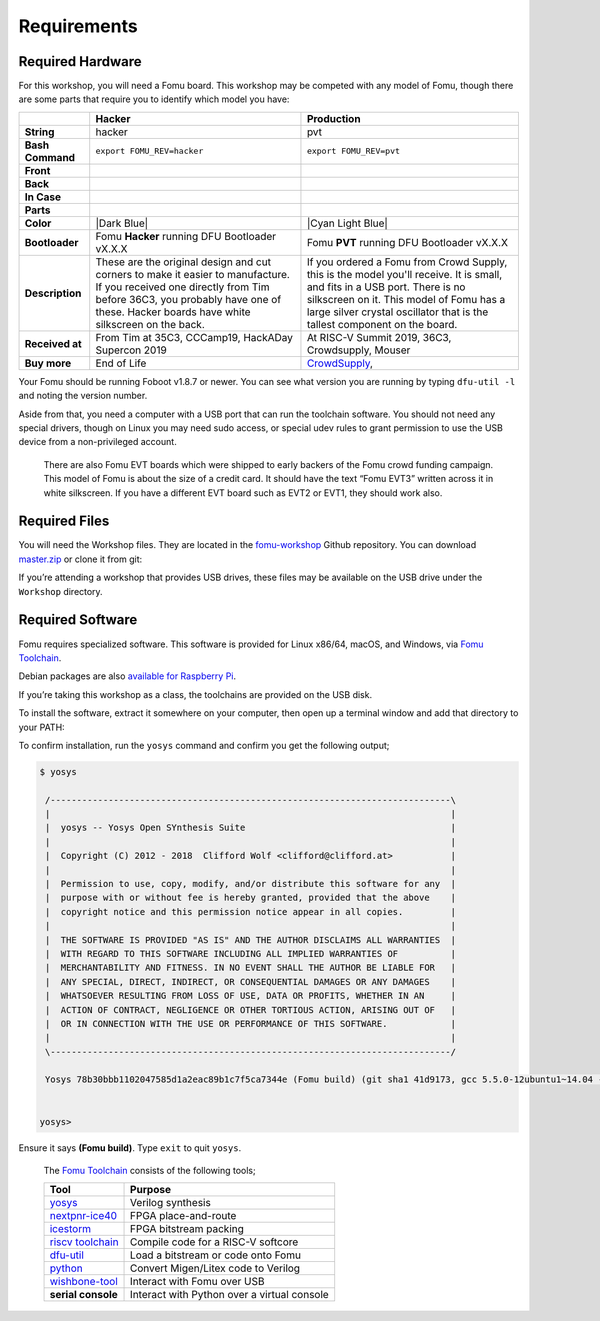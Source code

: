 Requirements
------------

Required Hardware
~~~~~~~~~~~~~~~~~

For this workshop, you will need a Fomu board. This workshop may be
competed with any model of Fomu, though there are some parts that
require you to identify which model you have:

+-------------------+-------------------------------------------------------------------------+-------------------------------------------------------------------+
|                   | Hacker                                                                  | Production                                                        |
+===================+=========================================================================+===================================================================+
| **String**        | hacker                                                                  | pvt                                                               |
+-------------------+-------------------------------------------------------------------------+-------------------------------------------------------------------+
| **Bash Command**  | ``export FOMU_REV=hacker``                                              | ``export FOMU_REV=pvt``                                           |
+-------------------+-------------------------------------------------------------------------+-------------------------------------------------------------------+
| **Front**         | |Hacker Hardware Front without case|                                    | |Production Hardware Front without case|                          |
+-------------------+-------------------------------------------------------------------------+-------------------------------------------------------------------+
| **Back**          | |Hacker Hardware Back without case|                                     | |Production Hardware Back without case|                           |
+-------------------+-------------------------------------------------------------------------+-------------------------------------------------------------------+
| **In Case**       | |Hacker Hardware Back with case|                                        | |Production Hardware Back with case|                              |
+-------------------+-------------------------------------------------------------------------+-------------------------------------------------------------------+
| **Parts**         | |Hacker Hardware Annotated Diagram|                                     | |Production Hardware Annotated Diagram|                           |
+-------------------+-------------------------------------------------------------------------+-------------------------------------------------------------------+
| **Color**         | |Dark Blue|                                                             | |Cyan Light Blue|                                                 |
+-------------------+-------------------------------------------------------------------------+-------------------------------------------------------------------+
| **Bootloader**    | Fomu **Hacker** running DFU Bootloader vX.X.X                           | Fomu **PVT** running DFU Bootloader vX.X.X                        |
+-------------------+-------------------------------------------------------------------------+-------------------------------------------------------------------+
| **Description**   | These are the original design and cut corners to make it easier to      | If you ordered a Fomu from Crowd Supply, this is the model you'll |
|                   | manufacture. If you received one directly from Tim before 36C3, you     | receive. It is small, and fits in a USB port. There is no         |
|                   | probably have one of these. Hacker boards have white silkscreen on      | silkscreen on it. This model of Fomu has a large silver crystal   |
|                   | the back.                                                               | oscillator that is the tallest component on the board.            |
+-------------------+-------------------------------------------------------------------------+-------------------------------------------------------------------+
| **Received at**   | From Tim at 35C3, CCCamp19, HackADay Supercon 2019                      | At RISC-V Summit 2019, 36C3, Crowdsupply, Mouser                  |
+-------------------+-------------------------------------------------------------------------+-------------------------------------------------------------------+
| **Buy more**      | End of Life                                                             | `CrowdSupply <https://j.mp/fomu-cs>`__,                           |
+-------------------+-------------------------------------------------------------------------+-------------------------------------------------------------------+

.. |Dark Blue| raw:: html

    <span style="background-color: #051b70; color: white;">dark blue</span>

.. |Cyan Light Blue| raw:: html

    <span style="background-color: #03b1c4;">cyan / light blue</span>

.. |Hacker Hardware Front without case| image:: ../img/hw-hacker-front-bare-small.jpg
.. |Production Hardware Front without case| image:: ../img/hw-pvt-front-bare-small.jpg
.. |Hacker Hardware Back without case| image:: ../img/hw-hacker-back-bare-small.jpg
.. |Production Hardware Back without case| image:: ../img/hw-pvt-back-bare-small.jpg
.. |Hacker Hardware Back with case| image:: ../img/hw-hacker-back-case-small.jpg
.. |Production Hardware Back with case| image:: ../img/hw-pvt-back-case-small.jpg
.. |Hacker Hardware Annotated Diagram| image:: ../img/hw-hacker-annotated.png
.. |Production Hardware Annotated Diagram| image:: ../img/hw-pvt-annotated.png

Your Fomu should be running Foboot v1.8.7 or newer. You can see what
version you are running by typing ``dfu-util -l`` and noting the version
number.

Aside from that, you need a computer with a USB port that can run the
toolchain software. You should not need any special drivers, though on
Linux you may need sudo access, or special udev rules to grant
permission to use the USB device from a non-privileged account.

   There are also Fomu EVT boards which were shipped to early backers of
   the Fomu crowd funding campaign. This model of Fomu is about the size
   of a credit card. It should have the text “Fomu EVT3” written across
   it in white silkscreen. If you have a different EVT board such as
   EVT2 or EVT1, they should work also.

Required Files
~~~~~~~~~~~~~~

You will need the Workshop files. They are located in the
`fomu-workshop <https://github.com/im-tomu/fomu-workshop>`__ Github
repository. You can download
`master.zip <https://github.com/im-tomu/fomu-workshop/archive/master.zip>`__
or clone it from git:

.. prompt:: bash $

   git clone --recurse-submodules https://github.com/im-tomu/fomu-workshop.git

If you’re attending a workshop that provides USB drives, these files may
be available on the USB drive under the ``Workshop`` directory.

Required Software
~~~~~~~~~~~~~~~~~

Fomu requires specialized software. This software is provided for Linux
x86/64, macOS, and Windows, via `Fomu
Toolchain <https://github.com/im-tomu/fomu-toolchain/releases/latest>`__.

Debian packages are also `available for Raspberry
Pi <https://github.com/im-tomu/fomu-raspbian-packages>`__.

If you’re taking this workshop as a class, the toolchains are provided
on the USB disk.

To install the software, extract it somewhere on your computer, then
open up a terminal window and add that directory to your PATH:

.. tabs::

   .. group-tab:: MacOS X

      .. prompt:: bash $

         export PATH=[path-to-toolchain]/bin:$PATH

   .. group-tab:: Linux

      .. prompt:: bash $

         export PATH=[path-to-toolchain]/bin:$PATH

   .. group-tab:: Windows

      .. prompt:: text >

         $ENV:PATH = "[path-to-toolchain]\bin;" + $ENV:PATH

      .. prompt:: text >

         PATH=[path-to-toolchain]\bin;%PATH%


To confirm installation, run the ``yosys`` command and confirm you get
the following output;

.. code:: sh

   $ yosys

    /----------------------------------------------------------------------------\
    |                                                                            |
    |  yosys -- Yosys Open SYnthesis Suite                                       |
    |                                                                            |
    |  Copyright (C) 2012 - 2018  Clifford Wolf <clifford@clifford.at>           |
    |                                                                            |
    |  Permission to use, copy, modify, and/or distribute this software for any  |
    |  purpose with or without fee is hereby granted, provided that the above    |
    |  copyright notice and this permission notice appear in all copies.         |
    |                                                                            |
    |  THE SOFTWARE IS PROVIDED "AS IS" AND THE AUTHOR DISCLAIMS ALL WARRANTIES  |
    |  WITH REGARD TO THIS SOFTWARE INCLUDING ALL IMPLIED WARRANTIES OF          |
    |  MERCHANTABILITY AND FITNESS. IN NO EVENT SHALL THE AUTHOR BE LIABLE FOR   |
    |  ANY SPECIAL, DIRECT, INDIRECT, OR CONSEQUENTIAL DAMAGES OR ANY DAMAGES    |
    |  WHATSOEVER RESULTING FROM LOSS OF USE, DATA OR PROFITS, WHETHER IN AN     |
    |  ACTION OF CONTRACT, NEGLIGENCE OR OTHER TORTIOUS ACTION, ARISING OUT OF   |
    |  OR IN CONNECTION WITH THE USE OR PERFORMANCE OF THIS SOFTWARE.            |
    |                                                                            |
    \----------------------------------------------------------------------------/

    Yosys 78b30bbb1102047585d1a2eac89b1c7f5ca7344e (Fomu build) (git sha1 41d9173, gcc 5.5.0-12ubuntu1~14.04 -fPIC -Os)


   yosys>

Ensure it says **(Fomu build)**. Type ``exit`` to quit ``yosys``.

   The `Fomu
   Toolchain <https://github.com/im-tomu/fomu-toolchain/releases/latest>`__
   consists of the following tools;

   +-----------------------------------+-----------------------------------+
   | Tool                              | Purpose                           |
   +===================================+===================================+
   | `yosys <https://github.com/YosysH | Verilog synthesis                 |
   | Q/yosys>`__                       |                                   |
   +-----------------------------------+-----------------------------------+
   | `nextpnr-ice40 <https://github.co | FPGA place-and-route              |
   | m/YosysHQ/nextpnr>`__             |                                   |
   +-----------------------------------+-----------------------------------+
   | `icestorm <https://github.com/cli | FPGA bitstream packing            |
   | ffordwolf/icestorm>`__            |                                   |
   +-----------------------------------+-----------------------------------+
   | `riscv                            | Compile code for a RISC-V         |
   | toolchain <https://www.sifive.com | softcore                          |
   | /boards/>`__                      |                                   |
   +-----------------------------------+-----------------------------------+
   | `dfu-util <https://dfu-util.sourc | Load a bitstream or code onto     |
   | eforge.net/>`__                   | Fomu                              |
   +-----------------------------------+-----------------------------------+
   | `python <https://python.org/>`__  | Convert Migen/Litex code to       |
   |                                   | Verilog                           |
   +-----------------------------------+-----------------------------------+
   | `wishbone-tool <https://github.co | Interact with Fomu over USB       |
   | m/xobs/wishbone-utils/>`__        |                                   |
   +-----------------------------------+-----------------------------------+
   | **serial console**                | Interact with Python over a       |
   |                                   | virtual console                   |
   +-----------------------------------+-----------------------------------+
